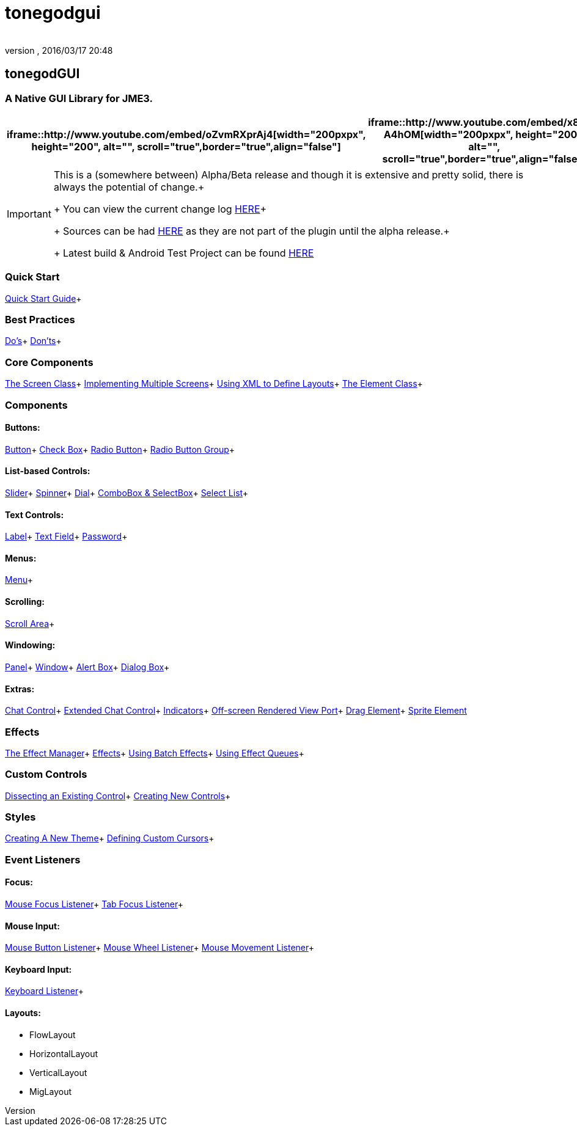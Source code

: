 = tonegodgui
:author: 
:revnumber: 
:revdate: 2016/03/17 20:48
:relfileprefix: ../../
:imagesdir: ../..
ifdef::env-github,env-browser[:outfilesuffix: .adoc]



== tonegodGUI


=== A Native GUI Library for JME3.
[cols="2", options="header"]
|===

a| iframe::http://www.youtube.com/embed/oZvmRXprAj4[width="200pxpx", height="200", alt="", scroll="true",border="true",align="false"]
 
a| iframe::http://www.youtube.com/embed/x8_94-A4hOM[width="200pxpx", height="200", alt="", scroll="true",border="true",align="false"]
 

|===


[IMPORTANT]
====
This is a (somewhere between) Alpha/Beta release and though it is extensive and pretty solid, there is always the potential of change.+
+
You can view the current change log link:http://wiki.jmonkeyengine.org/doku.php/jme3:contributions:tonegodgui:changelog[HERE]+
+
Sources can be had link:http://code.google.com/p/tonegodgui/source/browse/[HERE] as they are not part of the plugin until the alpha release.+
+
Latest build & Android Test Project can be found link:https://sourceforge.net/projects/tonegodemitter/files/?source=navbar[HERE]
====



=== Quick Start

link:http://jmonkeyengine.github.io/wiki/jme3/contributions/tonegodgui/quickstart[Quick Start Guide]+


=== Best Practices

link:http://jmonkeyengine.github.io/wiki/jme3/contributions/tonegodgui/dos[Do's]+
link:http://jmonkeyengine.github.io/wiki/jme3/contributions/tonegodgui/donts[Don'ts]+


=== Core Components

link:http://jmonkeyengine.github.io/wiki/jme3/contributions/tonegodgui/screen[The Screen Class]+
link:http://jmonkeyengine.github.io/wiki/jme3/contributions/tonegodgui/multiplescreens[Implementing Multiple Screens]+
link:http://jmonkeyengine.github.io/wiki/jme3/contributions/tonegodgui/xmllayouts[Using XML to Define Layouts]+
link:http://jmonkeyengine.github.io/wiki/jme3/contributions/tonegodgui/element[The Element Class]+


=== Components


==== Buttons:

link:http://jmonkeyengine.github.io/wiki/jme3/contributions/tonegodgui/button[Button]+
link:http://jmonkeyengine.github.io/wiki/jme3/contributions/tonegodgui/checkbox[Check Box]+
link:http://jmonkeyengine.github.io/wiki/jme3/contributions/tonegodgui/radiobutton[Radio Button]+
link:http://jmonkeyengine.github.io/wiki/jme3/contributions/tonegodgui/radiobuttongroup[Radio Button Group]+


==== List-based Controls:

link:http://jmonkeyengine.github.io/wiki/jme3/contributions/tonegodgui/slider[Slider]+
link:http://jmonkeyengine.github.io/wiki/jme3/contributions/tonegodgui/spinner[Spinner]+
link:http://jmonkeyengine.github.io/wiki/jme3/contributions/tonegodgui/dial[Dial]+
link:http://jmonkeyengine.github.io/wiki/jme3/contributions/tonegodgui/combobox[ComboBox &amp; SelectBox]+
link:http://jmonkeyengine.github.io/wiki/jme3/contributions/tonegodgui/selectlist[Select List]+


==== Text Controls:

link:http://jmonkeyengine.github.io/wiki/jme3/contributions/tonegodgui/label[Label]+
link:http://jmonkeyengine.github.io/wiki/jme3/contributions/tonegodgui/textfield[Text Field]+
link:http://jmonkeyengine.github.io/wiki/jme3/contributions/tonegodgui/password[Password]+


==== Menus:

link:http://jmonkeyengine.github.io/wiki/jme3/contributions/tonegodgui/menu[Menu]+


==== Scrolling:

link:http://jmonkeyengine.github.io/wiki/jme3/contributions/tonegodgui/scrollarea[Scroll Area]+


==== Windowing:

link:http://jmonkeyengine.github.io/wiki/jme3/contributions/tonegodgui/panel[Panel]+
link:http://jmonkeyengine.github.io/wiki/jme3/contributions/tonegodgui/window[Window]+
link:http://jmonkeyengine.github.io/wiki/jme3/contributions/tonegodgui/alertbox[Alert Box]+
link:http://jmonkeyengine.github.io/wiki/jme3/contributions/tonegodgui/dialogbox[Dialog Box]+


==== Extras:

link:http://jmonkeyengine.github.io/wiki/jme3/contributions/tonegodgui/chatbox[Chat Control]+
link:http://jmonkeyengine.github.io/wiki/jme3/contributions/tonegodgui/chatboxext[Extended Chat Control]+
link:http://jmonkeyengine.github.io/wiki/jme3/contributions/tonegodgui/indicator[Indicators]+
link:http://jmonkeyengine.github.io/wiki/jme3/contributions/tonegodgui/osrviewport[Off-screen Rendered View Port]+
link:http://jmonkeyengine.github.io/wiki/jme3/contributions/tonegodgui/dragelement[Drag Element]+
link:http://jmonkeyengine.github.io/wiki/jme3/contributions/tonegodgui/spriteelement[Sprite Element]


=== Effects

link:http://jmonkeyengine.github.io/wiki/jme3/contributions/tonegodgui/effectmanager[The Effect Manager]+
link:http://jmonkeyengine.github.io/wiki/jme3/contributions/tonegodgui/createeffects[Effects]+
link:http://jmonkeyengine.github.io/wiki/jme3/contributions/tonegodgui/batcheffect[Using Batch Effects]+
link:http://jmonkeyengine.github.io/wiki/jme3/contributions/tonegodgui/effectqueue[Using Effect Queues]+


=== Custom Controls

link:http://jmonkeyengine.github.io/wiki/jme3/contributions/tonegodgui/controlbreakdown[Dissecting an Existing Control]+
link:http://jmonkeyengine.github.io/wiki/jme3/contributions/tonegodgui/customcontrols[Creating New Controls]+


=== Styles

link:http://jmonkeyengine.github.io/wiki/jme3/contributions/tonegodgui/styles[Creating A New Theme]+
link:http://jmonkeyengine.github.io/wiki/jme3/contributions/tonegodgui/cursors[Defining Custom Cursors]+


=== Event Listeners


==== Focus:

link:http://jmonkeyengine.github.io/wiki/jme3/contributions/tonegodgui/evmousefocus[Mouse Focus Listener]+
link:http://jmonkeyengine.github.io/wiki/jme3/contributions/tonegodgui/evtabfocus[Tab Focus Listener]+


==== Mouse Input:

link:http://jmonkeyengine.github.io/wiki/jme3/contributions/tonegodgui/evmousebutton[Mouse Button Listener]+
link:http://jmonkeyengine.github.io/wiki/jme3/contributions/tonegodgui/evmousewheel[Mouse Wheel Listener]+
link:http://jmonkeyengine.github.io/wiki/jme3/contributions/tonegodgui/evmousemove[Mouse Movement Listener]+


==== Keyboard Input:

link:http://jmonkeyengine.github.io/wiki/jme3/contributions/tonegodgui/evkeyboard[Keyboard Listener]+

==== Layouts:

*  FlowLayout
*  HorizontalLayout
*  VerticalLayout
*  MigLayout
